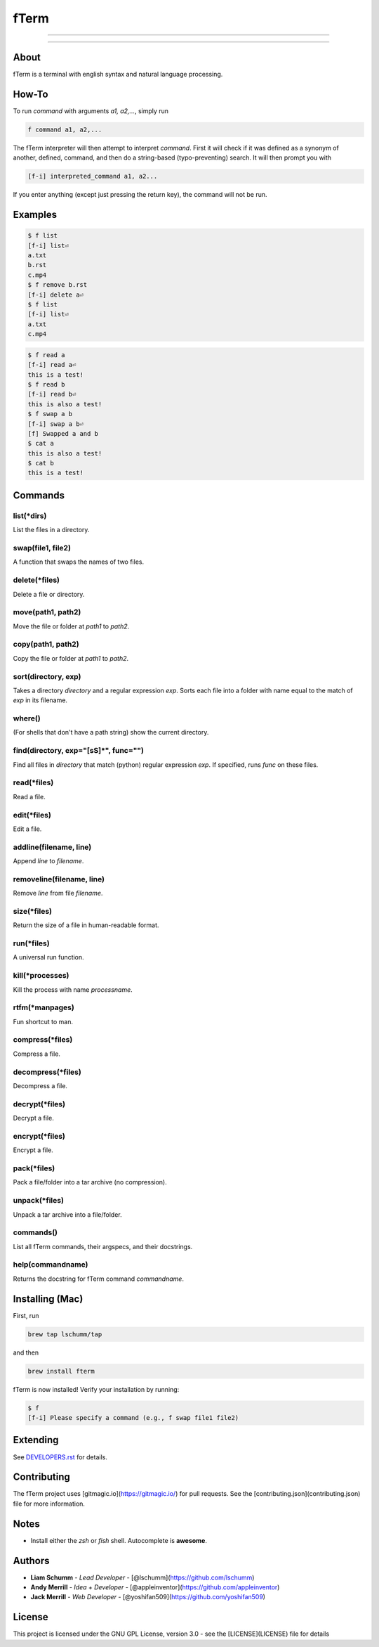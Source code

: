 *****
fTerm
*****

.. image:: https://raw.githubusercontent.com/fterm/fterm/master/demo.png
    :alt: fTerm demo #2
    :align: center

-----

|homebrew| |gplv3| |code-climate| |ethical-design|

-----

=====
About
=====
fTerm is a terminal with english syntax and natural language processing.

======
How-To
======
To run *command* with arguments *a1, a2,...*, simply run

.. code:: bash

   f command a1, a2,...


The fTerm interpreter will then attempt to interpret *command*.
First it will check if it was defined as a synonym of another, defined, command, and then do a string-based (typo-preventing) search. It will then prompt you with

.. code:: bash

   [f-i] interpreted_command a1, a2...


If you enter anything (except just pressing the return key), the command will not be run.

========
Examples
========

.. code:: bash

   $ f list
   [f-i] list⏎
   a.txt
   b.rst
   c.mp4
   $ f remove b.rst
   [f-i] delete a⏎
   $ f list
   [f-i] list⏎
   a.txt
   c.mp4

.. code:: bash

   $ f read a
   [f-i] read a⏎
   this is a test!
   $ f read b
   [f-i] read b⏎
   this is also a test!
   $ f swap a b
   [f-i] swap a b⏎
   [f] Swapped a and b
   $ cat a
   this is also a test!
   $ cat b
   this is a test!

.. code:: bash
   $ f find .
   ./skynet.py
   ./lib/ai.py
   ./lib/ai.pyc
   ./lib/soul.py
   ./lib/soul.pyc
   $ f find . f find lib/ \(\.\*\)pyc\$
   ./lib/ai.py
   ./lib/soul.pyc


========
Commands
========

.. lib/directory.py
list(\*dirs)
------------
List the files in a directory.

swap(file1, file2)
------------------
A function that swaps the names of two files.

delete(\*files)
---------------
Delete a file or directory.

move(path1, path2)
------------------
Move the file or folder at *path1* to *path2*.

copy(path1, path2)
------------------
Copy the file or folder at *path1* to *path2*.

sort(directory, exp)
--------------------
Takes a directory *directory* and a regular expression *exp*. Sorts each file into a folder with name equal to the match of *exp* in its filename.

where()
-------
(For shells that don't have a path string) show the current directory.

find(directory, exp="[\s\S]*", func="")
---------------------------------------
Find all files in *directory* that match (python) regular expression *exp*. If specified, runs *func* on these files.

.. lib/file.py
read(\*files)
-------------
Read a file.

edit(\*files)
-------------
Edit a file.
   
addline(filename, line)
------------------------
Append *line* to *filename*.

removeline(filename, line)
--------------------------
Remove *line* from file *filename*.

.. lib/misc.py
size(\*files)
-------------
Return the size of a file in human-readable format.

run(\*files)
------------
A universal run function.

kill(\*processes)
-----------------
Kill the process with name *processname*.

rtfm(\*manpages)
---------------
Fun shortcut to man.

.. lib/zapcore.py
compress(\*files)
------------------
Compress a file.

decompress(\*files)
-------------------
Decompress a file.

decrypt(\*files)
-----------------
Decrypt a file.

encrypt(\*files)
----------------
Encrypt a file.

pack(*\files)
-------------
Pack a file/folder into a tar archive (no compression).

unpack(\*files)
---------------
Unpack a tar archive into a file/folder.

.. load.py
commands()
----------
List all fTerm commands, their argspecs, and their docstrings.

help(commandname)
-----------------
Returns the docstring for fTerm command *commandname*.

================
Installing (Mac)
================
First, run

.. code:: bash

   brew tap lschumm/tap

and then

.. code:: bash

   brew install fterm

fTerm is now installed! Verify your installation by running:

.. code:: bash

   $ f
   [f-i] Please specify a command (e.g., f swap file1 file2)

=========
Extending
=========
See `DEVELOPERS.rst <DEVELOPERS.rst>`_ for details.

============
Contributing
============
The fTerm project uses [gitmagic.io](https://gitmagic.io/) for pull requests. See the [contributing.json](contributing.json) file for more information.

=====
Notes
=====
- Install either the *zsh* or *fish* shell. Autocomplete is **awesome**.

=======
Authors
=======
- **Liam Schumm** - *Lead Developer* - [@lschumm](https://github.com/lschumm)
- **Andy Merrill** - *Idea + Developer* - [@appleinventor](https://github.com/appleinventor)
- **Jack Merrill** - *Web Developer* - [@yoshifan509](https://github.com/yoshifan509)


=======
License
=======
This project is licensed under the GNU GPL License, version 3.0 - see the [LICENSE](LICENSE) file for details

.. |homebrew| image:: https://img.shields.io/badge/homebrew-1.2.0-yellow.svg
   :alt: Homebrew

.. |gplv3| image:: https://img.shields.io/badge/license-GNU%20GPL%20version%203-blue.svg
   :target: LICENSE
   :alt: GPLv3 License

.. |code-climate| image:: https://codeclimate.com/github/fTerm/fTerm/badges/gpa.svg
   :target: https://codeclimate.com/github/fTerm/fTerm
   :alt: awesome: true

.. |ethical-design| image:: https://img.shields.io/badge/_▲_-_❤_-blue.svg
   :target: https://ind.ie/ethical-design
   :alt: We practice Ethical Design' src='
